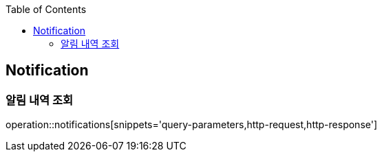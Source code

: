 :doctype: book
:icons: font
:source-highlighter: highlightjs
:toc: left
:toclevels: 4

ifndef::snippets[]
:snippets: ../../../build/generated-snippets
endif::[]

== Notification

=== 알림 내역 조회

operation::notifications[snippets='query-parameters,http-request,http-response']
